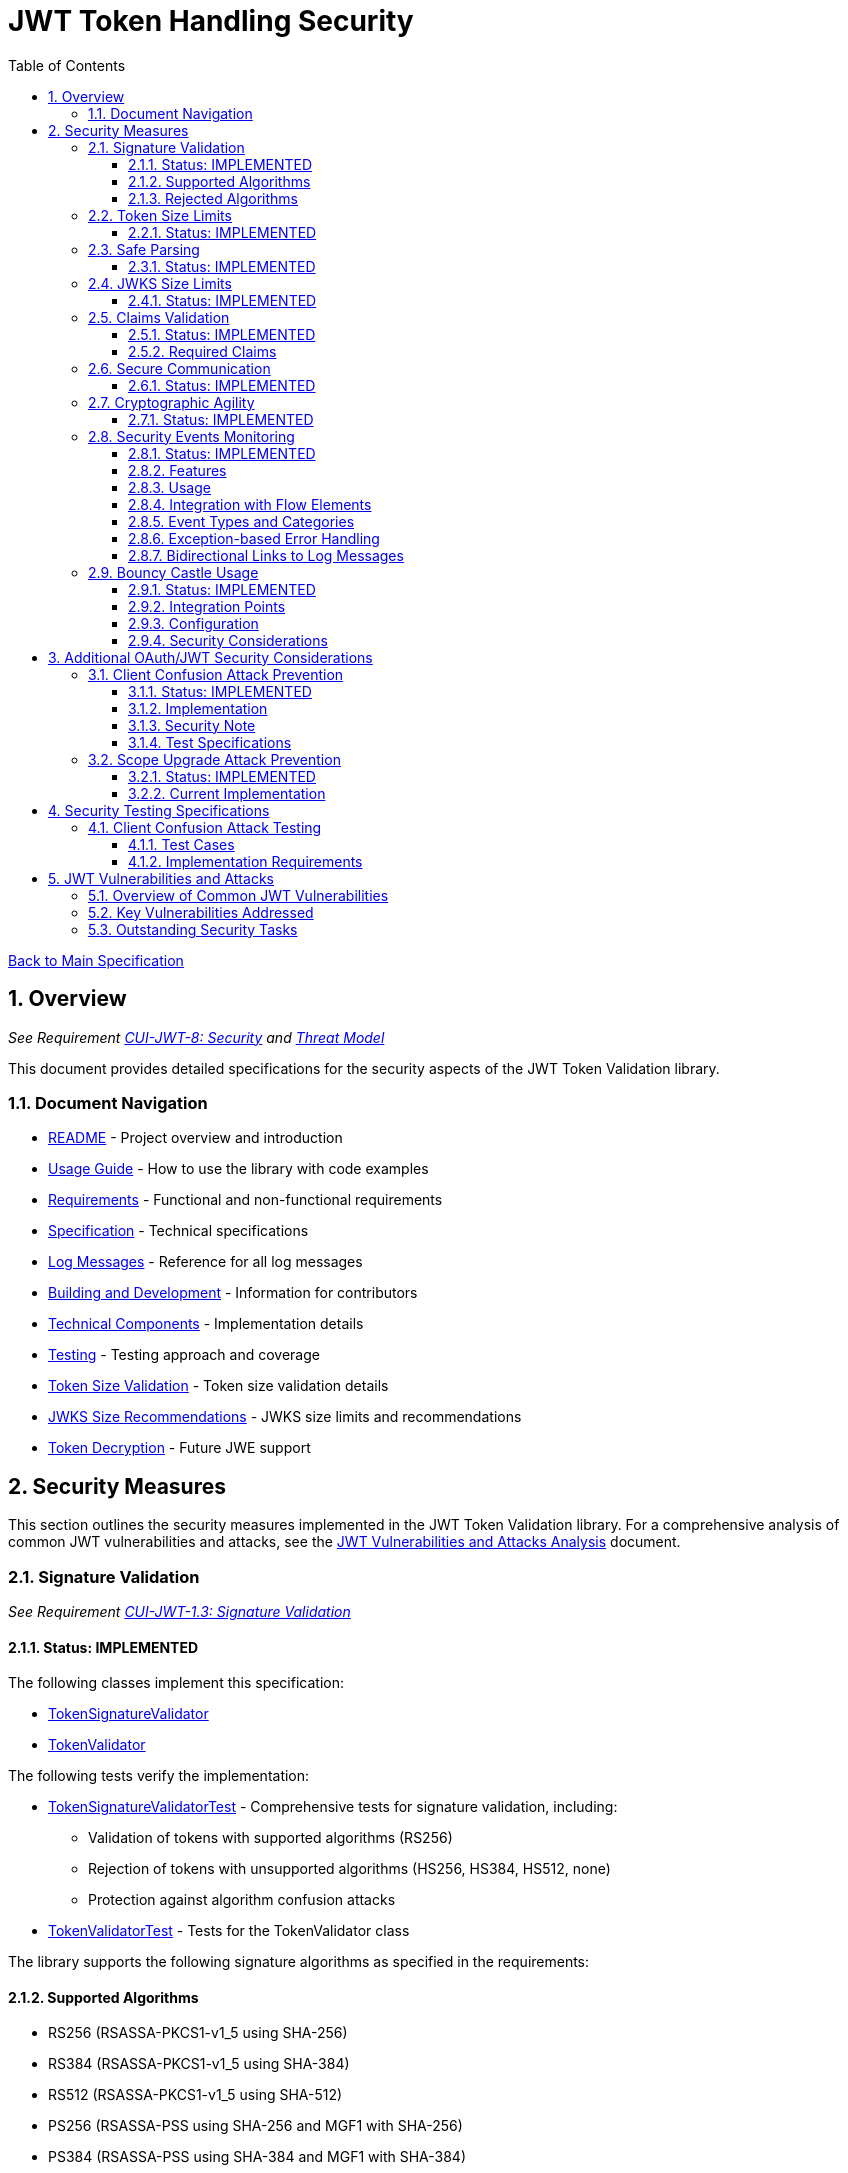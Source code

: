 = JWT Token Handling Security
:toc:
:toclevels: 3
:toc-title: Table of Contents
:sectnums:

link:../Specification.adoc[Back to Main Specification]

== Overview
_See Requirement link:../Requirements.adoc#CUI-JWT-8[CUI-JWT-8: Security] and link:../security/Threat-Model.adoc[Threat Model]_

This document provides detailed specifications for the security aspects of the JWT Token Validation library.

=== Document Navigation

* link:../../README.adoc[README] - Project overview and introduction
* link:../Usage.adoc[Usage Guide] - How to use the library with code examples
* link:../Requirements.adoc[Requirements] - Functional and non-functional requirements
* link:../Specification.adoc[Specification] - Technical specifications
* link:../LogMessages.adoc[Log Messages] - Reference for all log messages
* link:../Build.adoc[Building and Development] - Information for contributors
* link:../specification/technical-components.adoc[Technical Components] - Implementation details
* link:../specification/testing.adoc[Testing] - Testing approach and coverage
* link:../specification/token-size-validation.adoc[Token Size Validation] - Token size validation details
* link:../specification/jwks-size-recommendations.adoc[JWKS Size Recommendations] - JWKS size limits and recommendations
* link:../specification/token-decryption.adoc[Token Decryption] - Future JWE support

== Security Measures

This section outlines the security measures implemented in the JWT Token Validation library. For a comprehensive analysis of common JWT vulnerabilities and attacks, see the link:../security/jwt-attacks-analysis.adoc[JWT Vulnerabilities and Attacks Analysis] document.

=== Signature Validation
_See Requirement link:../Requirements.adoc#CUI-JWT-1.3[CUI-JWT-1.3: Signature Validation]_

==== Status: IMPLEMENTED

The following classes implement this specification:

* link:../../src/main/java/de/cuioss/jwt/validation/pipeline/TokenSignatureValidator.java[TokenSignatureValidator]
* link:../../src/main/java/de/cuioss/jwt/validation/TokenValidator.java[TokenValidator]

The following tests verify the implementation:

* link:../../src/test/java/de/cuioss/jwt/validation/pipeline/TokenSignatureValidatorTest.java[TokenSignatureValidatorTest] - Comprehensive tests for signature validation, including:
** Validation of tokens with supported algorithms (RS256)
** Rejection of tokens with unsupported algorithms (HS256, HS384, HS512, none)
** Protection against algorithm confusion attacks
* link:../../src/test/java/de/cuioss/jwt/validation/TokenValidatorTest.java[TokenValidatorTest] - Tests for the TokenValidator class

The library supports the following signature algorithms as specified in the requirements:

==== Supported Algorithms

* RS256 (RSASSA-PKCS1-v1_5 using SHA-256)
* RS384 (RSASSA-PKCS1-v1_5 using SHA-384)
* RS512 (RSASSA-PKCS1-v1_5 using SHA-512)
* PS256 (RSASSA-PSS using SHA-256 and MGF1 with SHA-256)
* PS384 (RSASSA-PSS using SHA-384 and MGF1 with SHA-384)
* PS512 (RSASSA-PSS using SHA-512 and MGF1 with SHA-512)
* ES256 (ECDSA using P-256 and SHA-256)
* ES384 (ECDSA using P-384 and SHA-384)
* ES512 (ECDSA using P-521 and SHA-512)

==== Rejected Algorithms

The following algorithms are explicitly rejected for security reasons:

* HS256 (HMAC using SHA-256)
* HS384 (HMAC using SHA-384)
* HS512 (HMAC using SHA-512)
* None (Unsecured JWT)

Refer to the implementation and associated JavaDoc for detailed behavior.

=== Token Size Limits
_See Requirement link:../Requirements.adoc#CUI-JWT-8.1[CUI-JWT-8.1: Token Size Limits]_

==== Status: IMPLEMENTED

To prevent denial of service attacks, the library enforces a maximum token size of 8KB.

For detailed information about token size validation, including implementation details, usage examples, and testing strategy, please refer to the link:token-size-validation.adoc[Token Size Validation] document.

=== Safe Parsing
_See Requirement link:../Requirements.adoc#CUI-JWT-8.2[CUI-JWT-8.2: Safe Parsing]_

==== Status: IMPLEMENTED

The following classes implement this specification:

* link:../../src/main/java/de/cuioss/jwt/validation/pipeline/NonValidatingJwtParser.java[NonValidatingJwtParser]

The `NonValidatingJwtParser` class provides comprehensive safe parsing features to protect against common attacks such as memory exhaustion, stack overflow, and malformed input attacks.

For implementation details, see the JavaDoc of the link:../../src/main/java/de/cuioss/jwt/validation/pipeline/NonValidatingJwtParser.java[NonValidatingJwtParser] class.

The following tests verify the implementation:

* link:../../src/test/java/de/cuioss/jwt/validation/pipeline/NonValidatingJwtParserTest.java[NonValidatingJwtParserTest] - Comprehensive tests for the NonValidatingJwtParser class, including:
** Token size validation tests
** JSON depth limit tests
** Large JSON array handling tests
** Large JSON string handling tests
** JsonReaderFactory caching tests

These security measures protect against common attacks such as memory exhaustion, stack overflow, and malformed input attacks.

=== JWKS Size Limits
_See Requirement link:../Requirements.adoc#CUI-JWT-8.1[CUI-JWT-8.1: Token Size Limits] and link:../Requirements.adoc#CUI-JWT-8.2[CUI-JWT-8.2: Safe Parsing]_

==== Status: IMPLEMENTED

The following classes implement this specification:

* link:../../src/main/java/de/cuioss/jwt/validation/jwks/key/JWKSKeyLoader.java[JWKSKeyLoader]
* link:../../src/main/java/de/cuioss/jwt/validation/ParserConfig.java[ParserConfig]

To prevent denial of service attacks and memory exhaustion, the library enforces size limits on JWKS content. Based on research of typical JWKS sizes from major identity providers and industry standards, a default upper bound of 64 KB is recommended.

The `JWKSKeyLoader` class checks the size of JWKS content against the maximum payload size configured in `ParserConfig` before parsing. If the content exceeds the limit, it logs a warning and returns an empty result.

For detailed information about JWKS size recommendations, including analysis of typical JWKS content sizes, industry standards, and implementation recommendations, please refer to the link:jwks-size-recommendations.adoc[JWKS Size Recommendations] document.

=== Claims Validation
_See Requirement link:../Requirements.adoc#CUI-JWT-8.4[CUI-JWT-8.4: Claims Validation]_

==== Status: IMPLEMENTED

The following classes implement this specification:

* link:../../src/main/java/de/cuioss/jwt/validation/pipeline/TokenClaimValidator.java[TokenClaimValidator]
* link:../../src/main/java/de/cuioss/jwt/validation/pipeline/TokenHeaderValidator.java[TokenHeaderValidator]
* link:../../src/main/java/de/cuioss/jwt/validation/IssuerConfig.java[IssuerConfig]

The library provides comprehensive validation for standard JWT claims as defined in RFC 7519.

==== Required Claims

* Issuer (iss) - validated by TokenHeaderValidator
* Subject (sub) - validated by TokenClaimValidator
* Expiration Time (exp) - validated by TokenClaimValidator
* Issued At (iat) - validated by TokenClaimValidator
* Not Before (nbf) - validated by TokenClaimValidator if present
* Audience (aud) - validated by TokenClaimValidator if expected audience is provided
* Authorized Party (azp) - validated by TokenClaimValidator if expected client ID is provided

For implementation details, see the JavaDoc of the link:../../src/main/java/de/cuioss/jwt/validation/pipeline/TokenClaimValidator.java[TokenClaimValidator] and link:../../src/main/java/de/cuioss/jwt/validation/pipeline/TokenHeaderValidator.java[TokenHeaderValidator] classes.

=== Secure Communication
_See Requirement link:../Requirements.adoc#CUI-JWT-8.3[CUI-JWT-8.3: Secure Communication]_

==== Status: IMPLEMENTED

The following classes implement this specification:

* link:../../src/main/java/de/cuioss/jwt/validation/jwks/http/HttpJwksLoader.java[HttpJwksLoader]
* link:../../src/main/java/de/cuioss/jwt/validation/security/SecureSSLContextProvider.java[SecureSSLContextProvider]

The library ensures secure communication for key retrieval by requiring TLS 1.2 or higher by default. The `SecureSSLContextProvider` class is an instance class that allows configuration of the minimum TLS version to be used. The `HttpJwksLoader` uses a builder pattern for creation, with the `SecureSSLContextProvider` instance as an optional parameter.

For implementation details, see the JavaDoc of the link:../../src/main/java/de/cuioss/jwt/validation/jwks/http/HttpJwksLoader.java[HttpJwksLoader] and link:../../src/main/java/de/cuioss/jwt/validation/security/SecureSSLContextProvider.java[SecureSSLContextProvider] classes.

Integration tests verify the implementation by connecting to a Keycloak server using HTTPS.

=== Cryptographic Agility
_See Requirement link:../Requirements.adoc#CUI-JWT-8.5[CUI-JWT-8.5: Cryptographic Agility]_

==== Status: IMPLEMENTED

The following classes implement this specification:

* link:../../src/main/java/de/cuioss/jwt/validation/security/AlgorithmPreferences.java[AlgorithmPreferences]
* link:../../src/main/java/de/cuioss/jwt/validation/security/JwkKeyHandler.java[JwkKeyHandler]
* link:../../src/main/java/de/cuioss/jwt/validation/jwks/key/KeyInfo.java[KeyInfo]
* link:../../src/main/java/de/cuioss/jwt/validation/jwks/JwksLoader.java[JwksLoader]
* link:../../src/main/java/de/cuioss/jwt/validation/jwks/key/JWKSKeyLoader.java[JWKSKeyLoader]
* link:../../src/main/java/de/cuioss/jwt/validation/pipeline/TokenSignatureValidator.java[TokenSignatureValidator]
* link:../../src/main/java/de/cuioss/jwt/validation/IssuerConfig.java[IssuerConfig]

The cryptographic agility features include:

1. Support for multiple signature algorithms (RSA, ECDSA, RSA-PSS)
2. Configuration of preferred algorithms through IssuerConfig
3. Key rotation and algorithm migration capabilities
4. Storage of algorithm information with keys
5. Selection of keys based on algorithm preferences
6. Isolation of low-level cryptographic operations in a dedicated handler class

For implementation details, see the JavaDoc of the following classes:

* link:../../src/main/java/de/cuioss/jwt/validation/security/AlgorithmPreferences.java[AlgorithmPreferences]
* link:../../src/main/java/de/cuioss/jwt/validation/security/JwkKeyHandler.java[JwkKeyHandler]
* link:../../src/main/java/de/cuioss/jwt/validation/jwks/key/KeyInfo.java[KeyInfo]
* link:../../src/main/java/de/cuioss/jwt/validation/jwks/JwksLoader.java[JwksLoader]
* link:../../src/main/java/de/cuioss/jwt/validation/jwks/key/JWKSKeyLoader.java[JWKSKeyLoader]
* link:../../src/main/java/de/cuioss/jwt/validation/pipeline/TokenSignatureValidator.java[TokenSignatureValidator]
* link:../../src/main/java/de/cuioss/jwt/validation/IssuerConfig.java[IssuerConfig]

The following tests verify the implementation:

* link:../../src/test/java/de/cuioss/jwt/validation/security/JwkKeyHandlerTest.java[JwkKeyHandlerTest] - Comprehensive tests for the JwkKeyHandler class, including:
** Parsing and validation of RSA keys
** Validation of EC key fields
** Base64 URL encoding validation
** Security tests for potential attacks
* link:../../src/test/java/de/cuioss/jwt/validation/jwks/key/JWKSKeyLoaderTest.java[JWKSKeyLoaderTest] - Tests for the JWKSKeyLoader
* link:../../src/test/java/de/cuioss/jwt/validation/pipeline/TokenSignatureValidatorTest.java[TokenSignatureValidatorTest] - Tests for the TokenSignatureValidator

=== Security Events Monitoring
_See Requirement link:../Requirements.adoc#CUI-JWT-7.3[CUI-JWT-7.3: Security Events]_

==== Status: IMPLEMENTED

The following classes implement this specification:

* link:../../src/main/java/de/cuioss/jwt/validation/security/SecurityEventCounter.java[SecurityEventCounter]
* link:../../src/main/java/de/cuioss/jwt/validation/TokenValidator.java[TokenValidator]
* link:../../src/main/java/de/cuioss/jwt/validation/pipeline/TokenBuilder.java[TokenBuilder]
* link:../../src/main/java/de/cuioss/jwt/validation/pipeline/TokenClaimValidator.java[TokenClaimValidator]
* link:../../src/main/java/de/cuioss/jwt/validation/pipeline/TokenHeaderValidator.java[TokenHeaderValidator]
* link:../../src/main/java/de/cuioss/jwt/validation/pipeline/TokenSignatureValidator.java[TokenSignatureValidator]
* link:../../src/main/java/de/cuioss/jwt/validation/pipeline/NonValidatingJwtParser.java[NonValidatingJwtParser]

The library provides a mechanism to monitor and count security events that occur during token processing. This allows applications to track potential security issues and anomalies without duplicating logging functionality.

==== Features

* Thread-safe counter implementation for high concurrency environments
* Consistent event naming scheme aligned with JWTTokenLogMessages
* Support for all relevant security events (token validation failures, signature issues, etc.)
* Reset capability for counters (both individual and all counters)
* Designed for future integration with metrics systems like Micrometer
* Fine-grained event tracking at each step of the token processing pipeline

==== Usage

The SecurityEventCounter is integrated with TokenValidator and accessible via a getter method. Applications can:

1. Retrieve the counter from TokenValidator using `getSecurityEventCounter()`
2. Get counts for specific event types using `getCount(EventType)`
3. Get a snapshot of all counters using `getCounters()`
4. Reset individual counters using `reset(EventType)`
5. Reset all counters using `reset()`

This allows applications to monitor security events and take appropriate actions based on the counts.

==== Integration with Flow Elements

The SecurityEventCounter is passed to all flow elements in the token processing pipeline:

* TokenBuilder - Counts events during token creation
* TokenClaimValidator - Counts claim validation failures (missing claims, audience mismatch, etc.)
* TokenHeaderValidator - Counts header validation failures (algorithm issues, issuer mismatch)
* TokenSignatureValidator - Counts signature validation failures (key not found, invalid signatures)
* NonValidatingJwtParser - Counts token parsing failures (format issues, size limits)

This provides a more granular view of security events, allowing for better monitoring and troubleshooting.

==== Event Types and Categories

The SecurityEventCounter.EventType enum defines all countable security events, including:

* Token format issues (empty tokens, size exceeded, decoding failures)
* Missing claims (required claims, recommended elements)
* Validation failures (token expired, future tokens, audience mismatch)
* Signature issues (validation failures, key not found)
* Algorithm issues (unsupported algorithms, rejected algorithms)
* JWKS issues (fetch failures, parse failures)
* Critical security issues (security breaches, violations)

Each EventType is associated with an EventCategory that classifies the type of validation failure:

* InvalidStructure: For malformed tokens, size violations, etc. (typically thrown by NonValidatingJwtParser or TokenHeaderValidator)
* InvalidSignature: For signature verification failures (typically thrown by TokenSignatureValidator)
* SemanticIssues: For semantic validation failures (typically thrown by TokenClaimValidator, e.g., time or audience issues)

These categories help applications determine the appropriate response to validation failures, such as mapping to specific HTTP status codes or error messages.

==== Exception-based Error Handling

The library uses an exception-based approach for error handling through the TokenValidationException class. This runtime exception encapsulates:

* EventType - The type of security event that caused the validation failure
* EventCategory - The category of the validation failure
* A detailed error message

When a validation failure occurs, the appropriate component throws a TokenValidationException with the relevant EventType and message. This provides a structured way to handle validation failures and allows applications to:

1. Catch specific types of validation failures
2. Access detailed information about the failure
3. Map validation failures to appropriate HTTP status codes
4. Provide meaningful error messages to users

The TokenValidationException is integrated with the SecurityEventCounter, ensuring that all validation failures are properly counted and logged.

==== Bidirectional Links to Log Messages

Each EventType has a bidirectional link to its corresponding log message in JWTTokenLogMessages. This is implemented through the `getLogRecord()` method, which returns the appropriate LogRecord based on the event type's ID.

This bidirectional linking ensures:

1. Consistent error reporting between logs and metrics
2. Easy correlation between security events and log messages
3. Centralized management of security event definitions
4. Simplified troubleshooting by mapping event counts to specific log messages

For example, the TOKEN_EXPIRED event type (ID: 134) is linked to JWTTokenLogMessages.WARN.TOKEN_EXPIRED, ensuring that the same message template and identifier are used for both logging and event counting.

The following tests verify the implementation:

* link:../../src/test/java/de/cuioss/jwt/validation/security/SecurityEventCounterTest.java[SecurityEventCounterTest] - Tests for the SecurityEventCounter class
* link:../../src/test/java/de/cuioss/jwt/validation/TokenValidatorSecurityEventTest.java[TokenValidatorSecurityEventTest] - Tests for the integration with TokenValidator

=== Bouncy Castle Usage
_See Requirement link:../Requirements.adoc#CUI-JWT-8.5[CUI-JWT-8.5: Cryptographic Agility]_

==== Status: IMPLEMENTED

The library uses Bouncy Castle (bcprov-jdk18on) for cryptographic operations. The specific version is managed by the parent `de.cuioss:cui-java-parent` POM. Bouncy Castle was chosen for its comprehensive support of cryptographic algorithms, consistent behavior across JVM implementations, and active maintenance.

==== Integration Points

The following classes directly use Bouncy Castle:

* link:../../src/main/java/de/cuioss/jwt/validation/jwks/key/JwkKeyHandler.java[JwkKeyHandler] - Uses Bouncy Castle for:
** Retrieving EC curve parameters via `ECNamedCurveTable`
** Supporting a wide range of elliptic curves (P-256, P-384, P-521)
** Converting between Bouncy Castle curve specifications and JCA specifications

* link:../../src/main/java/de/cuioss/jwt/validation/pipeline/TokenSignatureValidator.java[TokenSignatureValidator] - Uses Bouncy Castle for:
** Signature verification of JWT tokens
** Supporting multiple signature algorithms:
*** RSA signatures (RS256, RS384, RS512)
*** ECDSA signatures (ES256, ES384, ES512)
*** RSA-PSS signatures (PS256, PS384, PS512)

==== Configuration

Bouncy Castle is configured as follows:

* The BouncyCastleProvider is registered as a security provider in the JVM
* Registration occurs in static initializer blocks to ensure availability
* The provider is only registered if not already present
* No custom configuration of the provider is performed

==== Security Considerations

Using Bouncy Castle provides several security benefits:

* Support for modern cryptographic algorithms
* Consistent implementation across different JVM versions
* Regular security updates through dependency management
* Comprehensive support for key formats and algorithms
* Protection against algorithm substitution attacks

For implementation details, see the JavaDoc of the classes that use Bouncy Castle.

== Additional OAuth/JWT Security Considerations

Based on research from https://blog.doyensec.com/2025/01/30/oauth-common-vulnerabilities.html[OAuth Common Vulnerabilities (Doyensec, 2025)], this section addresses additional security considerations for JWT Token Validation in OAuth/OIDC scenarios. For a detailed analysis of each vulnerability and our mitigation approach, please refer to the link:../security/oauth-security-analysis.adoc[OAuth Security Considerations Analysis] document.

=== Client Confusion Attack Prevention
_See Requirement link:../Requirements.adoc#CUI-JWT-8.4[CUI-JWT-8.4: Claims Validation]_

==== Status: IMPLEMENTED

The client confusion attack occurs when a token issued for one client is used with a different client. This can lead to unauthorized access if the validation doesn't verify that the token was issued for the correct client.

==== Implementation

* The `TokenClaimValidator` class validates the `azp` (authorized party) claim, which identifies the client the token was issued for.
* The `IssuerConfig` class supports both audience (`aud`) and `azp` validation through configuration.
* Validation of both claims is configurable through the `IssuerConfig` builder:
  * `expectedAudience()` - sets the expected audience for validation
  * `expectedClientId()` - sets the expected client ID for `azp` claim validation
* For maximum security, both audience and client ID-Token should be enabled.

[source,java]
----
// Configure HTTP-based JWKS loading
HttpJwksLoaderConfig httpConfig = HttpJwksLoaderConfig.builder()
    .jwksUrl("https://issuer.example.com/.well-known/jwks.json")
    .refreshIntervalSeconds(60)
    .build();

// Create an issuer configuration with audience and client ID-Token
IssuerConfig issuerConfig = IssuerConfig.builder()
    .issuer("https://issuer.example.com")
    .expectedAudience("client-id")
    .expectedClientId("client-id")
    .httpJwksLoaderConfig(httpConfig)
    .build();

// Create the token validator
TokenValidator validator = new TokenValidator(issuerConfig);
----

==== Security Note

To provide comprehensive protection against client confusion attacks, applications should:

1. Always include the `azp` claim in tokens issued for a specific client
2. Configure token validators to require `azp` validation
3. Consider making audience validation mandatory for all client applications

==== Test Specifications

1. **AZP Claim Validation Test**:
   * Create tokens with various `azp` claim values
   * Test validation with matching and non-matching client IDs
   * Verify tokens with non-matching `azp` values are rejected

2. **Client Confusion Attack Test**:
   * Create a token for Client A
   * Attempt to use it with Client B's configuration
   * Verify the token is rejected due to `azp` claim mismatch

=== Scope Upgrade Attack Prevention
_See Requirement link:../Requirements.adoc#CUI-JWT-8.4[CUI-JWT-8.4: Claims Validation]_

==== Status: IMPLEMENTED

The scope upgrade attack occurs when an attacker attempts to add additional scopes during the token exchange process, potentially gaining unauthorized privileges.

==== Current Implementation

* The `ParsedAccessToken` class provides methods to verify token scopes through `getScopes()`, `providesScopes()`, and `determineMissingScopes()`.
* Scope validation is implemented at the application level, not as part of the token validation process.
* The final check whether the scopes are correct are to be in the client library.


== Security Testing Specifications

=== Client Confusion Attack Testing
_See Requirement link:../Requirements.adoc#CUI-JWT-12.1[CUI-JWT-12.1: Security Testing]_

==== Test Cases

[cols="2,3,1,2", options="header"]
|===
|Test Case |Description |Expected Outcome |Implementation
|verify_audience_validation |Test token validation with valid audience claim |Success |link:../../src/test/java/de/cuioss/jwt/validation/ClientConfusionAttackTest.java#L158[verify_audience_validation_without_azp]
|verify_audience_validation_failure |Test token validation with invalid audience claim |Failure |Not implemented yet
|verify_azp_validation |Test token validation with valid azp claim |Success |link:../../src/test/java/de/cuioss/jwt/validation/ClientConfusionAttackTest.java#L58[verify_azp_validation]
|verify_azp_validation_failure |Test token validation with invalid azp claim |Failure |link:../../src/test/java/de/cuioss/jwt/validation/ClientConfusionAttackTest.java#L114[verify_azp_validation_failure]
|verify_different_client_token_rejected |Test token from a different client ID is rejected |Failure |link:../../src/test/java/de/cuioss/jwt/validation/ClientConfusionAttackTest.java#L136[verify_different_client_token_rejected]
|===

==== Implementation Requirements

* Test class link:../../src/test/java/de/cuioss/jwt/validation/ClientConfusionAttackTest.java[ClientConfusionAttackTest] has been implemented
* Creates tokens with various client IDs and audience values
* Tests with different validators configured for specific clients
* Verifies cross-client token usage is rejected

== JWT Vulnerabilities and Attacks

=== Overview of Common JWT Vulnerabilities

The security of JWT token handling is critical for maintaining the integrity of authentication and authorization systems. Based on comprehensive research from https://pentesterlab.com/blog/jwt-vulnerabilities-attacks-guide[The Ultimate Guide to JWT Vulnerabilities and Attacks (PentesterLab, 2025)], this section addresses key vulnerabilities and how they are mitigated in our implementation.

For a detailed analysis of each vulnerability and our mitigation approach, please refer to the link:../security/jwt-attacks-analysis.adoc[JWT Vulnerabilities and Attacks Analysis] document.

=== Key Vulnerabilities Addressed

1. **Signature Not Verified** - All tokens undergo mandatory signature verification in our pipeline architecture
2. **None Algorithm Attack** - The "none" algorithm is explicitly rejected
3. **Algorithm Confusion** - Algorithm enforcement prevents switching between RSA and HMAC
4. **Key ID Injection** - Strict validation prevents path traversal and injection attacks
5. **Embedded JWK Attack** - Keys from token headers are never trusted
6. **JKU/X5U Header Abuse** - External key URLs from tokens are ignored

=== Outstanding Security Tasks

Please refer to the link:../TODO.adoc[TODO] document for planned security enhancements and additional test coverage.
